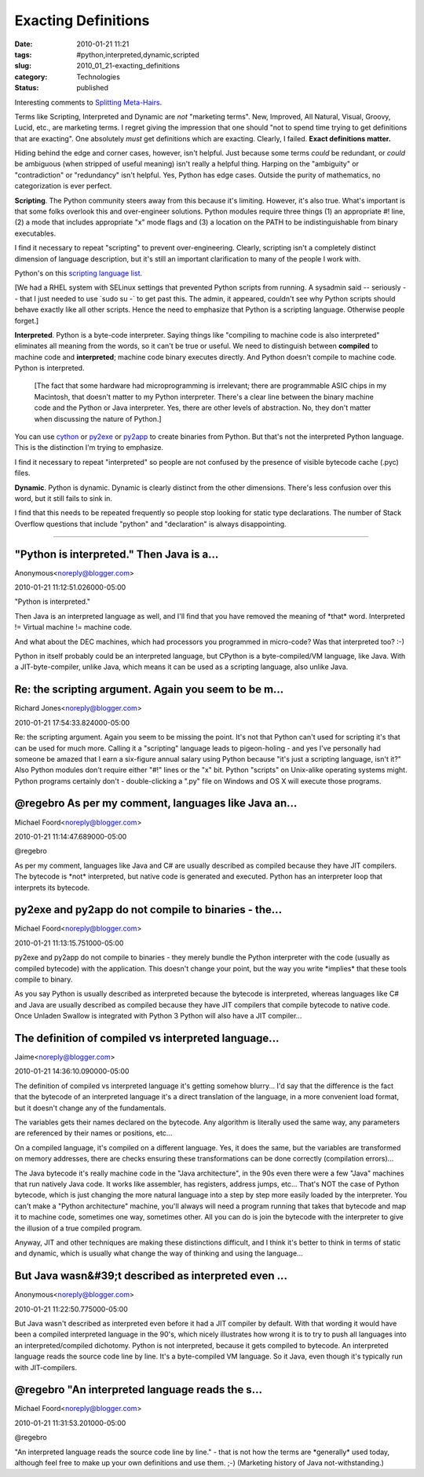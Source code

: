 Exacting Definitions
====================

:date: 2010-01-21 11:21
:tags: #python,interpreted,dynamic,scripted
:slug: 2010_01_21-exacting_definitions
:category: Technologies
:status: published

Interesting comments to `Splitting
Meta-Hairs <{filename}/blog/2010/01/2010_01_21-splitting_meta_hairs.rst>`__.

Terms like Scripting, Interpreted and Dynamic are *not* "marketing
terms". New, Improved, All Natural, Visual, Groovy, Lucid, etc., are
marketing terms. I regret giving the impression that one should "not
to spend time trying to get definitions that are exacting". One
absolutely *must* get definitions which are exacting. Clearly, I
failed. **Exact definitions matter.**

Hiding behind the edge and corner cases, however, isn't helpful. Just
because some terms *could* be redundant, or *could* be ambiguous
(when stripped of useful meaning) isn't really a helpful thing.
Harping on the "ambiguity" or "contradiction" or "redundancy" isn't
helpful. Yes, Python has edge cases. Outside the purity of
mathematics, no categorization is ever perfect.

**Scripting**. The Python community steers away from this because
it's limiting. However, it's also true. What's important is that some
folks overlook this and over-engineer solutions. Python modules
require three things (1) an appropriate #! line, (2) a mode that
includes appropriate "x" mode flags and (3) a location on the PATH to
be indistinguishable from binary executables.

I find it necessary to repeat "scripting" to prevent
over-engineering. Clearly, scripting isn't a completely distinct
dimension of language description, but it's still an important
clarification to many of the people I work with.

Python's on this `scripting language
list <http://en.wikipedia.org/wiki/List_of_programming_languages_by_category#Scripting_languages>`__.

[We had a RHEL system with SELinux settings that prevented Python
scripts from running. A sysadmin said -- seriously -- that I just
needed to use \`sudo su -\` to get past this. The admin, it appeared,
couldn't see why Python scripts should behave exactly like all other
scripts. Hence the need to emphasize that Python is a scripting
language. Otherwise people forget.]

**Interpreted**. Python is a byte-code interpreter. Saying things
like "compiling to machine code is also interpreted" eliminates all
meaning from the words, so it can't be true or useful. We need to
distinguish between **compiled** to machine code and **interpreted**;
machine code binary executes directly. And Python doesn't compile to
machine code. Python is interpreted.

    [The fact that some hardware had microprogramming is irrelevant;
    there are programmable ASIC chips in my Macintosh, that doesn't
    matter to my Python interpreter. There's a clear line between the
    binary machine code and the Python or Java interpreter. Yes, there
    are other levels of abstraction. No, they don't matter when
    discussing the nature of Python.]

You can use `cython <http://www.cython.org/>`__ or
`py2exe <http://www.py2exe.org/>`__ or
`py2app <http://www.undefined.org/python/>`__ to create binaries from
Python. But that's not the interpreted Python language. This is the
distinction I'm trying to emphasize.

I find it necessary to repeat "interpreted" so people are not
confused by the presence of visible bytecode cache (.pyc) files.

**Dynamic**. Python is dynamic. Dynamic is clearly distinct from the
other dimensions. There's less confusion over this word, but it still
fails to sink in.

I find that this needs to be repeated frequently so people stop
looking for static type declarations. The number of Stack Overflow
questions that include "python" and "declaration" is always
disappointing.



-----

"Python is interpreted." Then Java is a...
-----------------------------------------------------

Anonymous<noreply@blogger.com>

2010-01-21 11:12:51.026000-05:00

"Python is interpreted."

Then Java is an interpreted language as well, and I'll find that you
have removed the meaning of \*that\* word. Interpreted != Virtual
machine != machine code.

And what about the DEC machines, which had processors you programmed in
micro-code? Was that interpreted too? :-)

Python in itself probably could be an interpreted language, but CPython
is a byte-compiled/VM language, like Java. With a JIT-byte-compiler,
unlike Java, which means it can be used as a scripting language, also
unlike Java.


Re: the scripting argument. Again you seem to be m...
-----------------------------------------------------

Richard Jones<noreply@blogger.com>

2010-01-21 17:54:33.824000-05:00

Re: the scripting argument. Again you seem to be missing the point. It's
not that Python can't used for scripting it's that can be used for much
more. Calling it a "scripting" language leads to pigeon-holing - and yes
I've personally had someone be amazed that I earn a six-figure annual
salary using Python because "it's just a scripting language, isn't it?"
Also Python modules don't require either "#!" lines or the "x" bit.
Python "scripts" on Unix-alike operating systems might. Python programs
certainly don't - double-clicking a ".py" file on Windows and OS X will
execute those programs.


@regebro As per my comment, languages like Java an...
-----------------------------------------------------

Michael Foord<noreply@blogger.com>

2010-01-21 11:14:47.689000-05:00

@regebro

As per my comment, languages like Java and C# are usually described as
compiled because they have JIT compilers. The bytecode is \*not\*
interpreted, but native code is generated and executed. Python has an
interpreter loop that interprets its bytecode.


py2exe and py2app do not compile to binaries - the...
-----------------------------------------------------

Michael Foord<noreply@blogger.com>

2010-01-21 11:13:15.751000-05:00

py2exe and py2app do not compile to binaries - they merely bundle the
Python interpreter with the code (usually as compiled bytecode) with the
application. This doesn't change your point, but the way you write
\*implies\* that these tools compile to binary.

As you say Python is usually described as interpreted because the
bytecode is interpreted, whereas languages like C# and Java are usually
described as compiled because they have JIT compilers that compile
bytecode to native code. Once Unladen Swallow is integrated with Python
3 Python will also have a JIT compiler...


The definition of compiled vs interpreted language...
-----------------------------------------------------

Jaime<noreply@blogger.com>

2010-01-21 14:36:10.090000-05:00

The definition of compiled vs interpreted language it's getting somehow
blurry... I'd say that the difference is the fact that the bytecode of
an interpreted language it's a direct translation of the language, in a
more convenient load format, but it doesn't change any of the
fundamentals.

The variables gets their names declared on the bytecode. Any algorithm
is literally used the same way, any parameters are referenced by their
names or positions, etc...

On a compiled language, it's compiled on a different language. Yes, it
does the same, but the variables are transformed on memory addresses,
there are checks ensuring these transformations can be done correctly
(compilation errors)...

The Java bytecode it's really machine code in the "Java architecture",
in the 90s even there were a few "Java" machines that run natively Java
code. It works like assembler, has registers, address jumps, etc...
That's NOT the case of Python bytecode, which is just changing the more
natural language into a step by step more easily loaded by the
interpreter. You can't make a "Python architecture" machine, you'll
always will need a program running that takes that bytecode and map it
to machine code, sometimes one way, sometimes other. All you can do is
join the bytecode with the interpreter to give the illusion of a true
compiled program.

Anyway, JIT and other techniques are making these distinctions
difficult, and I think it's better to think in terms of static and
dynamic, which is usually what change the way of thinking and using the
language...


But Java wasn&#39;t described as interpreted even ...
-----------------------------------------------------

Anonymous<noreply@blogger.com>

2010-01-21 11:22:50.775000-05:00

But Java wasn't described as interpreted even before it had a JIT
compiler by default. With that wording it would have been a compiled
interpreted language in the 90's, which nicely illustrates how wrong it
is to try to push all languages into an interpreted/compiled dichotomy.
Python is not interpreted, because it gets compiled to bytecode. An
interpreted language reads the source code line by line. It's a
byte-compiled VM language. So it Java, even though it's typically run
with JIT-compilers.


@regebro "An interpreted language reads the s...
-----------------------------------------------------

Michael Foord<noreply@blogger.com>

2010-01-21 11:31:53.201000-05:00

@regebro

"An interpreted language reads the source code line by line." - that is
not how the terms are \*generally\* used today, although feel free to
make up your own definitions and use them. ;-) (Marketing history of
Java not-withstanding.)





